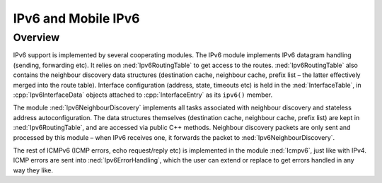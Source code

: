 .. _usr:cha:ipv6:

IPv6 and Mobile IPv6
====================

.. _usr:sec:ipv6:overview:

Overview
--------

IPv6 support is implemented by several cooperating modules. The IPv6
module implements IPv6 datagram handling (sending, forwarding etc). It
relies on :ned:`Ipv6RoutingTable` to get access to the routes.
:ned:`Ipv6RoutingTable` also contains the neighbour discovery data
structures (destination cache, neighbour cache, prefix list – the latter
effectively merged into the route table). Interface configuration
(address, state, timeouts etc) is held in the :ned:`InterfaceTable`, in
:cpp:`Ipv6InterfaceData` objects attached to :cpp:`InterfaceEntry` as
its ``ipv6()`` member.

The module :ned:`Ipv6NeighbourDiscovery` implements all tasks associated
with neighbour discovery and stateless address autoconfiguration. The
data structures themselves (destination cache, neighbour cache, prefix
list) are kept in :ned:`Ipv6RoutingTable`, and are accessed via public
C++ methods. Neighbour discovery packets are only sent and processed by
this module – when IPv6 receives one, it forwards the packet to
:ned:`Ipv6NeighbourDiscovery`.

The rest of ICMPv6 (ICMP errors, echo request/reply etc) is implemented
in the module :ned:`Icmpv6`, just like with IPv4. ICMP errors are sent
into :ned:`Ipv6ErrorHandling`, which the user can extend or replace to
get errors handled in any way they like.
